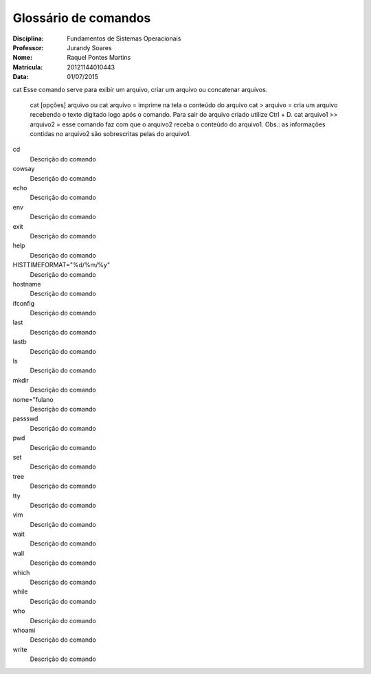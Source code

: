 ======================
Glossário de comandos
======================

:Disciplina: Fundamentos de Sistemas Operacionais
:Professor: Jurandy Soares
:Nome: Raquel Pontes Martins
:Matrícula: 20121144010443
:Data: 01/07/2015

cat
Esse comando serve para exibir um arquivo, criar um arquivo ou concatenar arquivos.
	cat [opções] arquivo ou cat arquivo = imprime na tela o conteúdo do arquivo
	cat > arquivo =  cria um arquivo recebendo o texto digitado logo após o comando. Para sair do arquivo criado utilize Ctrl + D.
	cat arquivo1 >> arquivo2 = esse comando faz com que o arquivo2 receba o conteúdo do arquivo1. Obs.: as informações contidas no arquivo2 são sobrescritas pelas do arquivo1. 


cd
  Descrição do comando


cowsay
  Descrição do comando


echo
  Descrição do comando


env
  Descrição do comando


exit
  Descrição do comando


help
  Descrição do comando


HISTTIMEFORMAT="%d/%m/%y"
  Descrição do comando


hostname
  Descrição do comando


ifconfig
  Descrição do comando


last
  Descrição do comando


lastb
  Descrição do comando


ls
  Descrição do comando


mkdir
  Descrição do comando


nome="fulano
  Descrição do comando


passswd
  Descrição do comando


pwd
  Descrição do comando


set
  Descrição do comando


tree
  Descrição do comando


tty
  Descrição do comando


vim
  Descrição do comando


wait
  Descrição do comando


wall
  Descrição do comando


which
  Descrição do comando


while
  Descrição do comando


who
  Descrição do comando


whoami
  Descrição do comando

write
  Descrição do comando

